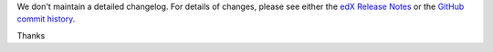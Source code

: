 We don't maintain a detailed changelog.  For details of changes, please see
either the `edX Release Notes`_ or the `GitHub commit history`_.




.. _edX Release Notes: https://edx.readthedocs.org/projects/edx-release-notes/en/latest/
.. _GitHub commit history: https://github.com/edx/edx-platform/commits/master

Thanks
